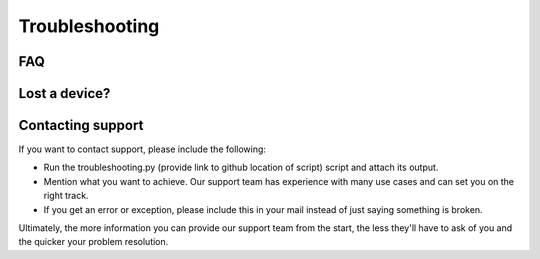 Troubleshooting
===============

FAQ
---

Lost a device?
--------------

Contacting support
------------------

If you want to contact support, please include the following:

* Run the troubleshooting.py (provide link to github location of script) script and attach its output.
* Mention what you want to achieve. Our support team has experience with many use cases and can set you on the right track.
* If you get an error or exception, please include this in your mail instead of just saying something is broken.

Ultimately, the more information you can provide our support team from the start, the less they'll have to ask of you and the quicker your problem resolution.
